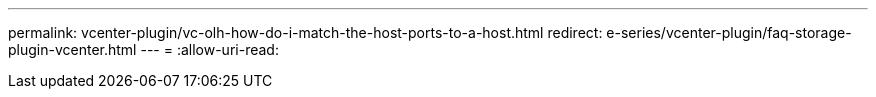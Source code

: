---
permalink: vcenter-plugin/vc-olh-how-do-i-match-the-host-ports-to-a-host.html 
redirect: e-series/vcenter-plugin/faq-storage-plugin-vcenter.html 
---
= 
:allow-uri-read: 


